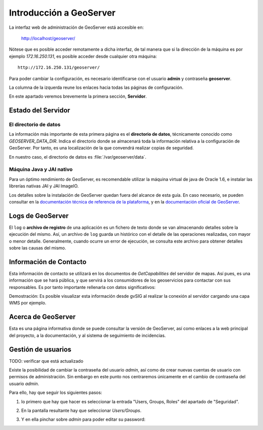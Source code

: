 Introducción a GeoServer
==============================

La interfaz web de administración de GeoServer está accesible en:

  http://localhost/geoserver/

Nótese que es posible acceder remotamente a dicha interfaz, de tal manera que si la dirección de la máquina es por ejemplo *172.16.250.131*, es
posible acceder desde cualquier otra máquina::

	http://172.16.250.131/geoserver/

Para poder cambiar la configuración, es necesario identificarse con el usuario **admin** y contraseña **geoserver**.

La columna de la izquerda reune los enlaces hacia todas las páginas de configuración. 

En este apartado veremos brevemente la primera sección, **Servidor**.

Estado del Servidor
-------------------

.. image:: _static/gs_estado_del_servidor.png

El directorio de datos
......................

La información más importante de esta primera página es el **directorio de datos**, técnicamente conocido como `GEOSERVER_DATA_DIR`. Indica el directorio donde se almacenará toda la información relativa a la configuración de GeoServer. Por tanto, es una localización de la que convendrá realizar copias de seguridad.

En nuestro caso, el directorio de datos es :file:`/var/geoserver/data`.

Máquina Java y JAI nativo
.........................

Para un óptimo rendimiento de GeoServer, es recomendable utilizar la máquina virtual de java de Oracle 1.6, e instalar las librerías nativas JAI y JAI ImageIO.

Los detalles sobre la instalación de GeoServer quedan fuera del alcance de esta guía. En caso necesario, se pueden consultar en la `documentación técnica de referencia de la plataforma <http://nfms4redd.org/doc/html/>`_, y en la `documentación oficial de GeoServer <http://docs.geoserver.org/stable/en/user/>`_.

Logs de GeoServer
-----------------

El ``log`` o **archivo de registro** de una aplicación es un fichero de texto donde se van almacenando detalles sobre la ejecución del mismo. Así, un archivo de ``log`` guarda un histórico con el detalle de las operaciones realizadas, con mayor o menor detalle. Generalmente, cuando ocurre un error de ejecución, se consulta este archivo para obtener detalles sobre las causas del mismo.

Información de Contacto
-----------------------

Esta información de contacto se utilizará en los documentos de *GetCapabilities* del servidor de mapas. Así pues, es una información que se hará pública, y que servirá a los consumidores de los geoservicios para contactar con sus responsables. Es por tanto importante rellenarla con datos significativos:

.. image:: _static/gs_informacion_contacto.png

Demostración: Es posible visualizar esta información desde gvSIG al realizar la conexión al servidor cargando una capa WMS por ejemplo.

Acerca de GeoServer
-------------------

Esta es una página informativa donde se puede consultar la versión de GeoServer, así como enlaces a la web principal del proyecto, a la documentación, y al sistema de seguimiento de incidencias.

Gestión de usuarios
--------------------

TODO: verificar que está actualizado

Existe la posibilidad de cambiar la contraseña del usuario *admin*, así como de crear nuevas cuentas de usuario con permisos de administración. Sin embargo en este
punto nos centraremos únicamente en el cambio de contraseña del usuario *admin*.

Para ello, hay que seguir los siguientes pasos:

1. lo primero que hay que hacer es seleccionar la entrada "Users, Groups, Roles" del apartado de "Seguridad".

   .. image:: _static/gs_password_change0.png
	:scale: 50%

2. En la pantalla resultante hay que seleccionar *Users/Groups*.

   .. image:: _static/gs_password_change1.png

3. Y en ella pinchar sobre *admin* para poder editar su password:

   .. image:: _static/gs_password_change2.png

   .. image:: _static/gs_password_change3.png
	:scale: 40%






